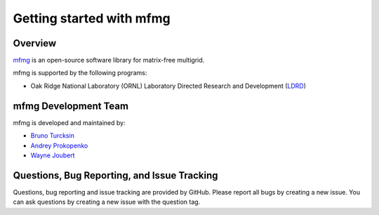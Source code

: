Getting started with mfmg
=========================

Overview
--------
`mfmg <https://github.com/ORNL-CEES/mfmg>`_ is an open-source software library
for matrix-free multigrid.

mfmg is supported by the following programs:

* Oak Ridge National Laboratory (ORNL) Laboratory Directed Research and
  Development (`LDRD
  <https://www.ornl.gov/content/laboratory-directed-research-development>`_)

mfmg Development Team
---------------------

mfmg is developed and maintained by:

* `Bruno Turcksin <turcksinbr@ornl.gov>`_

* `Andrey Prokopenko <prokopenkoav@ornl.gov>`_

* `Wayne Joubert <joubert@ornl.gov>`_

Questions, Bug Reporting, and Issue Tracking
--------------------------------------------

Questions, bug reporting and issue tracking are provided by GitHub. Please
report all bugs by creating a new issue. You can ask questions by creating a
new issue with the question tag.
